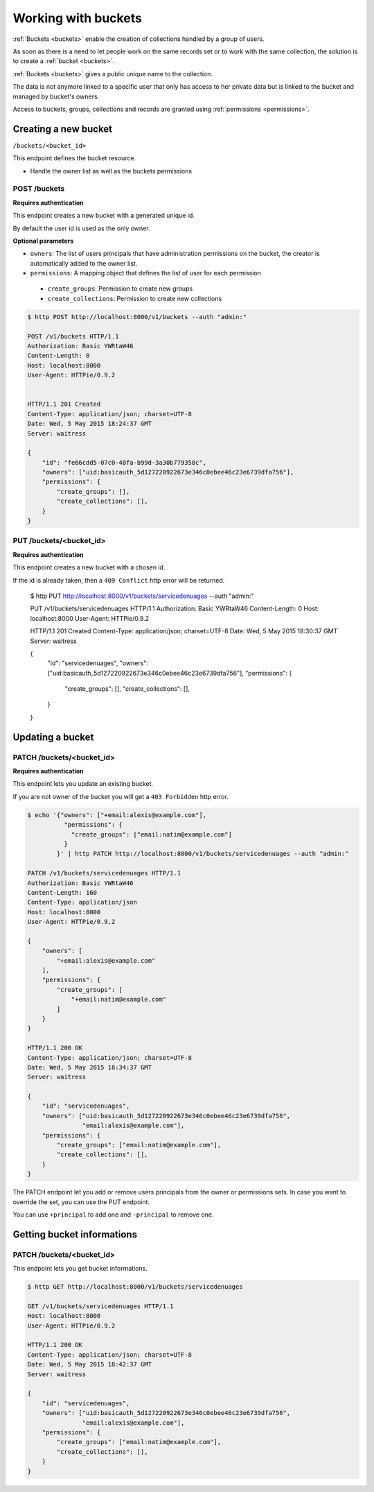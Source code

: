 Working with buckets
====================

:ref:`Buckets <buckets>` enable the creation of collections handled by
a group of users.

As soon as there is a need to let people work on the same records set
or to work with the same collection, the solution is to create a :ref:`bucket <buckets>`.

:ref:`Buckets <buckets>` gives a public unique name to the collection.

The data is not anymore linked to a specific user that only has access
to her private data but is linked to the bucket and managed by bucket's owners.

Access to buckets, groups, collections and records are granted using
:ref:`permissions <permissions>`.


Creating a new bucket
---------------------

``/buckets/<bucket_id>``

This endpoint defines the bucket resource.

* Handle the owner list as well as the buckets permissions


POST /buckets
'''''''''''''

**Requires authentication**

This endpoint creates a new bucket with a generated unique id.

By default the user id is used as the only owner.

**Optional parameters**

- ``owners``: The list of users principals that have administration
  permissions on the bucket, the creator is automatically added to the owner list.
- ``permissions``: A mapping object that defines the list of user for each permission
 - ``create_groups``: Permission to create new groups
 - ``create_collections``: Permission to create new collections

.. code-block:: http

    $ http POST http://localhost:8000/v1/buckets --auth "admin:"

    POST /v1/buckets HTTP/1.1
    Authorization: Basic YWRtaW46
    Content-Length: 0
    Host: localhost:8000
    User-Agent: HTTPie/0.9.2


    HTTP/1.1 201 Created
    Content-Type: application/json; charset=UTF-8
    Date: Wed, 5 May 2015 18:24:37 GMT
    Server: waitress

    {
        "id": "fe66cdd5-07c0-40fa-b99d-3a30b779358c",
        "owners": ["uid:basicauth_5d127220922673e346c0ebee46c23e6739dfa756"],
        "permissions": {
            "create_groups": [],
            "create_collections": [],
        }
    }
    


PUT /buckets/<bucket_id>
''''''''''''''''''''''''

**Requires authentication**

This endpoint creates a new bucket with a chosen id.

If the id is already taken, then a ``409 Conflict`` http error will be returned.

    $ http PUT http://localhost:8000/v1/buckets/servicedenuages --auth "admin:"

    PUT /v1/buckets/servicedenuages HTTP/1.1
    Authorization: Basic YWRtaW46
    Content-Length: 0
    Host: localhost:8000
    User-Agent: HTTPie/0.9.2

    HTTP/1.1 201 Created
    Content-Type: application/json; charset=UTF-8
    Date: Wed, 5 May 2015 18:30:37 GMT
    Server: waitress

    {
        "id": "servicedenuages",
        "owners": ["uid:basicauth_5d127220922673e346c0ebee46c23e6739dfa756"],
        "permissions": {
            "create_groups": [],
            "create_collections": [],
        }
    }


Updating a bucket
-----------------

PATCH /buckets/<bucket_id>
''''''''''''''''''''''''''

**Requires authentication**

This endpoint lets you update an existing bucket.

If you are not owner of the bucket you will get a ``403 Forbidden`` http error.

.. code-block:: http

    $ echo '{"owners": ["+email:alexis@example.com"],
              "permissions": {
                "create_groups": ["email:natim@example.com"]
              }
            }' | http PATCH http://localhost:8000/v1/buckets/servicedenuages --auth "admin:"

    PATCH /v1/buckets/servicedenuages HTTP/1.1
    Authorization: Basic YWRtaW46
    Content-Length: 160
    Content-Type: application/json
    Host: localhost:8000
    User-Agent: HTTPie/0.9.2

    {
        "owners": [
            "+email:alexis@example.com"
        ], 
        "permissions": {
            "create_groups": [
                "+email:natim@example.com"
            ]
        }
    }

    HTTP/1.1 200 OK
    Content-Type: application/json; charset=UTF-8
    Date: Wed, 5 May 2015 18:34:37 GMT
    Server: waitress

    {
        "id": "servicedenuages",
        "owners": ["uid:basicauth_5d127220922673e346c0ebee46c23e6739dfa756",
                   "email:alexis@example.com"],
        "permissions": {
            "create_groups": ["email:natim@example.com"],
            "create_collections": [],
        }
    }

The PATCH endpoint let you add or remove users principals from the
owner or permissions sets. In case you want to override the set, you
can use the PUT endpoint.

You can use ``+principal`` to add one and ``-principal`` to remove one.


Getting bucket informations
---------------------------

PATCH /buckets/<bucket_id>
''''''''''''''''''''''''''

This endpoint lets you get bucket informations.

.. code-block:: http

    $ http GET http://localhost:8000/v1/buckets/servicedenuages

    GET /v1/buckets/servicedenuages HTTP/1.1
    Host: localhost:8000
    User-Agent: HTTPie/0.9.2

    HTTP/1.1 200 OK
    Content-Type: application/json; charset=UTF-8
    Date: Wed, 5 May 2015 18:42:37 GMT
    Server: waitress

    {
        "id": "servicedenuages",
        "owners": ["uid:basicauth_5d127220922673e346c0ebee46c23e6739dfa756",
                   "email:alexis@example.com"],
        "permissions": {
            "create_groups": ["email:natim@example.com"],
            "create_collections": [],
        }
    }
